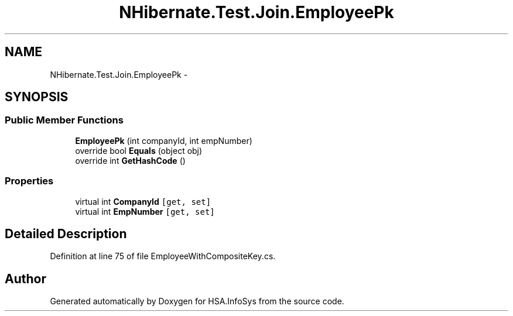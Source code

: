 .TH "NHibernate.Test.Join.EmployeePk" 3 "Fri Jul 5 2013" "Version 1.0" "HSA.InfoSys" \" -*- nroff -*-
.ad l
.nh
.SH NAME
NHibernate.Test.Join.EmployeePk \- 
.SH SYNOPSIS
.br
.PP
.SS "Public Member Functions"

.in +1c
.ti -1c
.RI "\fBEmployeePk\fP (int companyId, int empNumber)"
.br
.ti -1c
.RI "override bool \fBEquals\fP (object obj)"
.br
.ti -1c
.RI "override int \fBGetHashCode\fP ()"
.br
.in -1c
.SS "Properties"

.in +1c
.ti -1c
.RI "virtual int \fBCompanyId\fP\fC [get, set]\fP"
.br
.ti -1c
.RI "virtual int \fBEmpNumber\fP\fC [get, set]\fP"
.br
.in -1c
.SH "Detailed Description"
.PP 
Definition at line 75 of file EmployeeWithCompositeKey\&.cs\&.

.SH "Author"
.PP 
Generated automatically by Doxygen for HSA\&.InfoSys from the source code\&.
